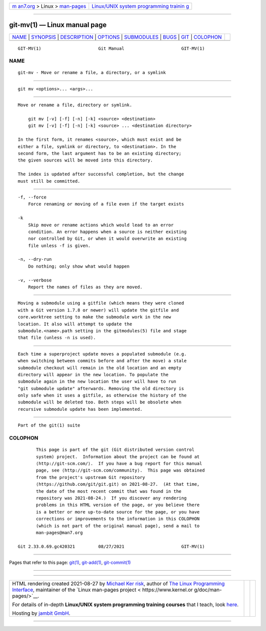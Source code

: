 .. container:: page-top

.. container:: nav-bar

   +----------------------------------+----------------------------------+
   | `m                               | `Linux/UNIX system programming   |
   | an7.org <../../../index.html>`__ | trainin                          |
   | > Linux >                        | g <http://man7.org/training/>`__ |
   | `man-pages <../index.html>`__    |                                  |
   +----------------------------------+----------------------------------+

--------------

git-mv(1) — Linux manual page
=============================

+-----------------------------------+-----------------------------------+
| `NAME <#NAME>`__ \|               |                                   |
| `SYNOPSIS <#SYNOPSIS>`__ \|       |                                   |
| `DESCRIPTION <#DESCRIPTION>`__ \| |                                   |
| `OPTIONS <#OPTIONS>`__ \|         |                                   |
| `SUBMODULES <#SUBMODULES>`__ \|   |                                   |
| `BUGS <#BUGS>`__ \|               |                                   |
| `GIT <#GIT>`__ \|                 |                                   |
| `COLOPHON <#COLOPHON>`__          |                                   |
+-----------------------------------+-----------------------------------+
| .. container:: man-search-box     |                                   |
+-----------------------------------+-----------------------------------+

::

   GIT-MV(1)                      Git Manual                      GIT-MV(1)

NAME
-------------------------------------------------

::

          git-mv - Move or rename a file, a directory, or a symlink


---------------------------------------------------------

::

          git mv <options>... <args>...


---------------------------------------------------------------

::

          Move or rename a file, directory or symlink.

              git mv [-v] [-f] [-n] [-k] <source> <destination>
              git mv [-v] [-f] [-n] [-k] <source> ... <destination directory>

          In the first form, it renames <source>, which must exist and be
          either a file, symlink or directory, to <destination>. In the
          second form, the last argument has to be an existing directory;
          the given sources will be moved into this directory.

          The index is updated after successful completion, but the change
          must still be committed.


-------------------------------------------------------

::

          -f, --force
              Force renaming or moving of a file even if the target exists

          -k
              Skip move or rename actions which would lead to an error
              condition. An error happens when a source is neither existing
              nor controlled by Git, or when it would overwrite an existing
              file unless -f is given.

          -n, --dry-run
              Do nothing; only show what would happen

          -v, --verbose
              Report the names of files as they are moved.


-------------------------------------------------------------

::

          Moving a submodule using a gitfile (which means they were cloned
          with a Git version 1.7.8 or newer) will update the gitfile and
          core.worktree setting to make the submodule work in the new
          location. It also will attempt to update the
          submodule.<name>.path setting in the gitmodules(5) file and stage
          that file (unless -n is used).


-------------------------------------------------

::

          Each time a superproject update moves a populated submodule (e.g.
          when switching between commits before and after the move) a stale
          submodule checkout will remain in the old location and an empty
          directory will appear in the new location. To populate the
          submodule again in the new location the user will have to run
          "git submodule update" afterwards. Removing the old directory is
          only safe when it uses a gitfile, as otherwise the history of the
          submodule will be deleted too. Both steps will be obsolete when
          recursive submodule update has been implemented.


-----------------------------------------------

::

          Part of the git(1) suite

COLOPHON
---------------------------------------------------------

::

          This page is part of the git (Git distributed version control
          system) project.  Information about the project can be found at
          ⟨http://git-scm.com/⟩.  If you have a bug report for this manual
          page, see ⟨http://git-scm.com/community⟩.  This page was obtained
          from the project's upstream Git repository
          ⟨https://github.com/git/git.git⟩ on 2021-08-27.  (At that time,
          the date of the most recent commit that was found in the
          repository was 2021-08-24.)  If you discover any rendering
          problems in this HTML version of the page, or you believe there
          is a better or more up-to-date source for the page, or you have
          corrections or improvements to the information in this COLOPHON
          (which is not part of the original manual page), send a mail to
          man-pages@man7.org

   Git 2.33.0.69.gc420321         08/27/2021                      GIT-MV(1)

--------------

Pages that refer to this page: `git(1) <../man1/git.1.html>`__, 
`git-add(1) <../man1/git-add.1.html>`__, 
`git-commit(1) <../man1/git-commit.1.html>`__

--------------

--------------

.. container:: footer

   +-----------------------+-----------------------+-----------------------+
   | HTML rendering        |                       | |Cover of TLPI|       |
   | created 2021-08-27 by |                       |                       |
   | `Michael              |                       |                       |
   | Ker                   |                       |                       |
   | risk <https://man7.or |                       |                       |
   | g/mtk/index.html>`__, |                       |                       |
   | author of `The Linux  |                       |                       |
   | Programming           |                       |                       |
   | Interface <https:     |                       |                       |
   | //man7.org/tlpi/>`__, |                       |                       |
   | maintainer of the     |                       |                       |
   | `Linux man-pages      |                       |                       |
   | project <             |                       |                       |
   | https://www.kernel.or |                       |                       |
   | g/doc/man-pages/>`__. |                       |                       |
   |                       |                       |                       |
   | For details of        |                       |                       |
   | in-depth **Linux/UNIX |                       |                       |
   | system programming    |                       |                       |
   | training courses**    |                       |                       |
   | that I teach, look    |                       |                       |
   | `here <https://ma     |                       |                       |
   | n7.org/training/>`__. |                       |                       |
   |                       |                       |                       |
   | Hosting by `jambit    |                       |                       |
   | GmbH                  |                       |                       |
   | <https://www.jambit.c |                       |                       |
   | om/index_en.html>`__. |                       |                       |
   +-----------------------+-----------------------+-----------------------+

--------------

.. container:: statcounter

   |Web Analytics Made Easy - StatCounter|

.. |Cover of TLPI| image:: https://man7.org/tlpi/cover/TLPI-front-cover-vsmall.png
   :target: https://man7.org/tlpi/
.. |Web Analytics Made Easy - StatCounter| image:: https://c.statcounter.com/7422636/0/9b6714ff/1/
   :class: statcounter
   :target: https://statcounter.com/
